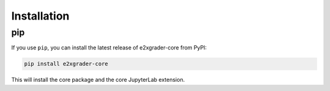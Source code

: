 .. _installation:

Installation
============

pip
---

If you use ``pip``, you can install the latest release of e2xgrader-core from PyPI:

.. code-block:: console

    pip install e2xgrader-core

This will install the core package and the core JupyterLab extension.
